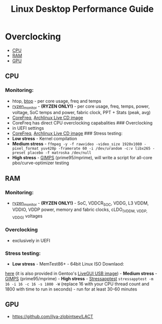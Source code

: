 #+TITLE: Linux Desktop Performance Guide

* Overclocking
  :PROPERTIES:
  :CUSTOM_ID: linuxoc
  :END:

- [[#cpu][CPU]]
- [[#ram][RAM]]
- [[#gpu][GPU]]

** CPU
  :PROPERTIES:
  :CUSTOM_ID: cpu
  :END:
*** Monitoring:
    :PROPERTIES:
    :CUSTOM_ID: monitoring
    :END:
- htop, [[https://github.com/aristocratos/btop][btop]] - per core usage,
  freq and temps
- [[https://github.com/hattedsquirrel/ryzen_monitor][ryzen_monitor]] -
  *(RYZEN ONLY!)* - per core usage, freq, temps, power, voltage, SoC
  temps and power, fabric clock, PPT + Stats (peak, avg)
- [[https://github.com/cyring/CoreFreq][CoreFreq]],
  [[https://github.com/cyring/CoreFreq/wiki/Live-CD][Archlinux Live CD
  image]]
- CoreFreq has direct CPU overclocking capabalities ### Overclocking
- in UEFI settings
- [[https://github.com/cyring/CoreFreq][CoreFreq]],
  [[https://github.com/cyring/CoreFreq/wiki/Live-CD][Archlinux Live CD
  image]] ### Stress testing:
- *Low stress* - Kernel compilation
- *Medium stress* -
  =ffmpeg -y -f rawvideo -video_size 1920x1080 -pixel_format yuv420p -framerate 60 -i /dev/urandom -c:v libx265 -preset placebo -f matroska /dev/null=
- *High stress* - [[https://www.mersenne.org/download/][GIMPS]]
  (prime95/mprime), will write a script for all-core pbo/curve-optimizer
  testing

** RAM
  :PROPERTIES:
  :CUSTOM_ID: ram
  :END:
*** Monitoring:
    :PROPERTIES:
    :CUSTOM_ID: monitoring-1
    :END:
- [[https://github.com/hattedsquirrel/ryzen_monitor][ryzen_monitor]] - *(RYZEN ONLY!)* - SoC, VDDCR_SOC, VDDG, L3 VDDM, VDDIO, VDDP power, memory and fabric clocks, cLDO_(VDDM, VDDP, VDDG) voltages
*** Overclocking
- exclusively in UEFI
*** Stress testing:
- *Low stress* - MemTest86+ - 64bit Linux ISO Downlaod:
[[https://www.memtest.org/download/v7.00/mt86plus_7.00_64.iso.zip][here]]
(it is also provided in Gentoo's
[[https://www.gentoo.org/downloads/][LiveGUI USB image]]) - *Medium
stress* - [[https://www.mersenne.org/download/][GIMPS]]
(prime95/mprime) - *High stress* -
[[https://github.com/stressapptest/stressapptest][Stressapptest]]
=stressapptest -m 16 -i 16 -c 16 -s 1800 -W= (replace 16 with your CPU
thread count and 1800 with time to run in seconds) - run for at least
30-60 minutes

** GPU
  :PROPERTIES:
  :CUSTOM_ID: gpu
  :END:
- https://github.com/ilya-zlobintsev/LACT
